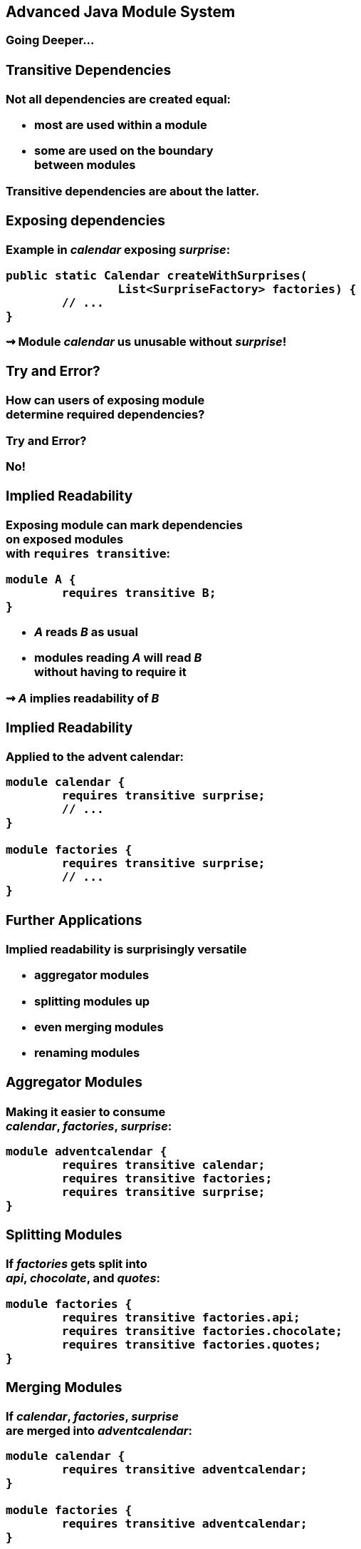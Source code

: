 == Advanced Java Module System

++++
<h3>Going Deeper...
++++

//***********************************************//
// T R A N S I T I V E   D E P E N D E N C I E S //
//***********************************************//

=== Transitive Dependencies

Not all dependencies are created equal:

* most are used *within* a module
* some are used *on the boundary* +
between modules

Transitive dependencies are about the latter.


=== Exposing dependencies

Example in _calendar_ exposing _surprise_:

[source,java]
----
public static Calendar createWithSurprises(
		List<SurpriseFactory> factories) {
	// ...
}
----

⇝ Module _calendar_ us unusable without _surprise_!

[[TODO, diagram with depending, exposing, exposed module]]


=== Try and Error?

How can users of exposing module +
determine required dependencies?

Try and Error?

No!


=== Implied Readability

Exposing module can mark dependencies +
on exposed modules +
with `requires transitive`:

[source,java]
----
module A {
	requires transitive B;
}
----

* _A_ reads _B_ as usual
* modules reading _A_ will read _B_ +
without having to require it

⇝ _A_ *implies readability* of _B_


=== Implied Readability

Applied to the advent calendar:

[source,java]
----
module calendar {
	requires transitive surprise;
	// ...
}

module factories {
	requires transitive surprise;
	// ...
}
----


=== Further Applications

Implied readability is surprisingly versatile

* aggregator modules
* splitting modules up
* even merging modules
* renaming modules


=== Aggregator Modules

Making it easier to consume +
_calendar_, _factories_, _surprise_:

[source,java]
----
module adventcalendar {
	requires transitive calendar;
	requires transitive factories;
	requires transitive surprise;
}
----


=== Splitting Modules

If _factories_ gets split into +
_api_, _chocolate_, and _quotes_:

[source,java]
----
module factories {
	requires transitive factories.api;
	requires transitive factories.chocolate;
	requires transitive factories.quotes;
}
----


=== Merging Modules

If _calendar_, _factories_, _surprise_ +
are merged into _adventcalendar_:

[source,java]
----
module calendar {
	requires transitive adventcalendar;
}

module factories {
	requires transitive adventcalendar;
}

module surprise {
	requires transitive adventcalendar;
}
----

Careful: Users suddenly depend on a large module!

=== Renaming Modules

If _factories_ becomes _surprisefactories_:

[source,java]
----
module factories {
	requires transitive surprisefactories;
}
----


=== Summary

With `A requires transitive B`:

* _A_ reads _B_
* any module reading _A_ reads _B_

Applications:

* make sure API is usable +
without further dependencies
* aggregator modules
* splitting, merging, renaming modules


//*****************************************//
// O P T I O N L   D E P E N D E N C I E S //
//*****************************************//

=== Optional Dependencies

Not all dependencies are equally required:

* some are needed for a module to function
* some can be absent and code adapts
* are only needed to enhance +
another module's features

Optional dependencies are about the latter two.


=== Use Cases

Adapting code:

* a library may be absent from some deployments
* code is aware and does not call absent modules

Enhancing a module:

* a project may provide usability functions +
for other libraries
* such code can not be called if module absent


=== Conundrum

With what we know so far:

* for code to compile against another module +
that module has to be required
* a required module has to be present +
at launch time

⇝ If a module's types are used +
it has to be present at run time

(Reliable configuration!)


=== Optional Dependencies

Dependency can be marked `requires static`:

[source,java]
----
module A {
	requires static B;
}
----

* at compile time: _A_ requires _B_ as usual
* at run time:
** if _B_ is present, _A_ reads _B_
** otherwise, app can launch +
but access to _B_ can fail


=== Adapting Code

Assuming each factory has its own module, +
_advent_ may not need both all the time:

[source,java]
----
module advent {
	requires calendar;
	requires factories;
	requires static factories.chocolate;
	requires static factories.quote;
}
----


=== Adapting Code

Checking whether module is present:

[source,java]
----
Optional<SurpriseFactory> createChocolateFactory() {
	if (isModulePresent("factories.chocolate"))
		return Optional.of(new ChocolateFactory());
	else
		return Optional.empty();
}
----


=== Enhancing A Module

Hypothetical library _uber-lib_ provides +
usability functions for various libraries.

[source,java]
----
module uber.lib {
	requires static com.google.guava;
	requires static org.apache.commons.lang;
	requires static org.apache.commons.io;
	requires static io.vavr;
	requires static com.aol.cyclops;
}
----

Assumptions:

* nobody calls into Guava part without using Guava
* no runtime checks necessary


=== Summary

With `A requires static B`:

* at compile time: _A_ requires _B_ as usual
* at runtime: _B_ may be absent

Use to prevent absence of optional dependencies +
from preventing application launch:

* modules with code adapting to absense
* utility libraries that aren't called +
without that dependency


//*****************//
// S E R V I C E S //
//*****************//


=== Services

*Consumers* and *implementations* +
of an API should be decoupled.

Service locator pattern:

* service registry as central TODO(vermittler)
* implementors inform registry
* consumers call registry to get implementations

In Java:

* `ServiceLoader` is the registry
* modules can interact with it


=== Services

Module Declarations:

[source,java]
----
// consumer
module A {
	uses service.Interface;
}

// provider
module B {
	provides service.Interface
		with some.Type;
}
----


=== Services

* _A_ never "sees" providers like _B_
* module system picks up all providers
* _A_ can get providers from `ServiceLoader`

[source,java]
----
ServiceLoader.load(service.Interface.class)
----


=== Factory Services

[source,java]
----
module advent {
	requires calendar;
	uses surprise.SurpriseFactory;
}

module factory.chocolate {
	requires surprise;
	provides surprise.SurpriseFactory
		with factory.quote.ChocolateFactory;
}

module factory.quote {
	requires surprise;
	provides surprise.SurpriseFactory
		with factory.quote.QuoteFactory;
}
----


=== Factory Services

[source,java]
----
public static void main(String[] args) {
	List<SurpriseFactory> fac = new ArrayList<>();
	ServiceLoader.load(SurpriseFactory.class)
			.forEach(fac::add);
	Calendar cal = Calendar.createWithSurprises(fac);
	System.out.println(cal.asText());
}
----


=== Summary

To decouple API consumers and providers:

* consumer `uses Service`
* provider `provides Service with Impl`

Module system is service locator; +
request implementations from `ServiceLoader`:

`ServiceLoader.load(Service.class)``


//***********************************//
// Q U A L I F I E D   E X P O R T S //
//***********************************//

=== Qualified Exports

So far, exported packages are visible +
to every reading module.

What if a set of modules wants to share code?


=== Known Problem

Similar to utility classes:

* if class should be visible outside of package, +
it has to be public ⇝ visible to everybody
* if package should be visible outside of module, +
it has to be exported ⇝ visible to everybody

Module system fixes the former. +
What about the latter?


=== Qualified Exports

[source,java]
----
module A {
	exports some.pack to B;
}
----

* _B_ can access `some.pack` +
as if regularly exported
* other modules can not access it +
as if not exported at all


=== Factory Utilities

To ease implementation of `SurpriseFactory`:

* create new module _factory_
* add class `AbstractSurpriseFactory`
* export that package only to +
factory implementation modules

[source,java]
----
module factory {
	requires transitive surprise;
	exports factory
		to factory.chocolate, factory.quote;
}
----


=== Summary

With `A exports pack to B`:

* only _B_ can access types in `pack`
* other modules behave as if `pack` +
not exported

Use to share sensible code between modules.


//*******************************************//
// O P E N   P A C K A G E S / M O D U L E S //
//*******************************************//

=== Reflective Access

Exporting a package makes it public API:

* modules can compile code against it
* clients expect it to be stable

What if a type is only meant +
to be accessed via reflection?

(Think Spring, Hibernate, etc.)


=== Open Packages

[source,java]
----
module A {
	opens some.pack;
}
----

* at compile time: +
types in `some.pack` are not accessible
* at run time: +
_all_ types and members in `some.pack` +
are accessible

A qualified variant (`opens to`) exists.


=== Open Modules

[source,java]
----
open module A {
	// no more `opens` clauses
}
----

The same as open packages +
but for all of them!


=== Summary

With open modules or open packages:

* code can be made accessible +
at compile time only
* particularly valuable to open +
for reflection

Use to make types available for reflection +
without making them public API.
